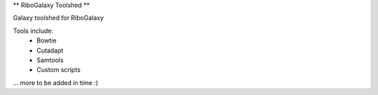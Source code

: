** RiboGalaxy Toolshed **

Galaxy toolshed for RiboGalaxy 


Tools include:
    - Bowtie
    - Cutadapt 
    - Samtools 
    - Custom scripts 
... more to be added in time :) 
